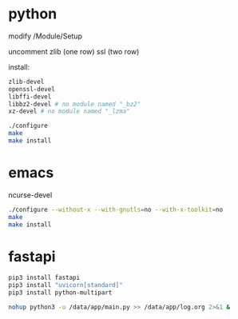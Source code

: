 * python
modify /Module/Setup

uncomment zlib (one row) ssl (two row)

install:
#+begin_src sh
zlib-devel
openssl-devel
libffi-devel
libbz2-devel # no module named "_bz2"
xz-devel # no module named "_lzma"
#+end_src

#+begin_src sh
./configure
make
make install
#+end_src

* emacs
ncurse-devel
#+begin_src sh
./configure --without-x --with-gnutls=no --with-x-toolkit=no
make
make install
#+end_src

* fastapi
#+begin_src sh
pip3 install fastapi
pip3 install "uvicorn[standard]"
pip3 install python-multipart

nohup python3 -u /data/app/main.py >> /data/app/log.org 2>&1 &
#+end_src
